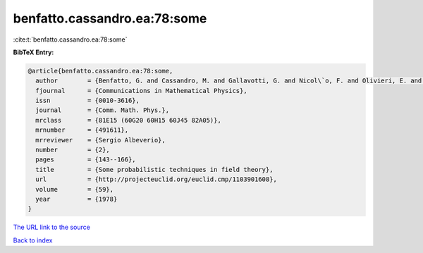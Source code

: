 benfatto.cassandro.ea:78:some
=============================

:cite:t:`benfatto.cassandro.ea:78:some`

**BibTeX Entry:**

.. code-block:: bibtex

   @article{benfatto.cassandro.ea:78:some,
     author        = {Benfatto, G. and Cassandro, M. and Gallavotti, G. and Nicol\`o, F. and Olivieri, E. and Presutti, E. and Scacciatelli, E.},
     fjournal      = {Communications in Mathematical Physics},
     issn          = {0010-3616},
     journal       = {Comm. Math. Phys.},
     mrclass       = {81E15 (60G20 60H15 60J45 82A05)},
     mrnumber      = {491611},
     mrreviewer    = {Sergio Albeverio},
     number        = {2},
     pages         = {143--166},
     title         = {Some probabilistic techniques in field theory},
     url           = {http://projecteuclid.org/euclid.cmp/1103901608},
     volume        = {59},
     year          = {1978}
   }
`The URL link to the source <http://projecteuclid.org/euclid.cmp/1103901608>`_


`Back to index <../By-Cite-Keys.html>`_
